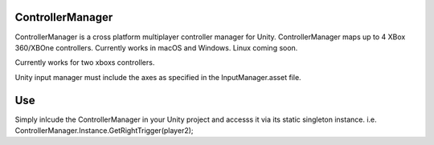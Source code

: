 ControllerManager
=================

ControllerManager is a cross platform multiplayer controller manager for Unity. ControllerManager maps up to 4 XBox 360/XBOne controllers. Currently works in macOS and Windows. Linux coming soon. 

Currently works for two xboxs controllers.

Unity input manager must include the axes as specified in the InputManager.asset file. 

Use
===

Simply inlcude the ControllerManager in your Unity project and accesss it via its static singleton instance. i.e. ControllerManager.Instance.GetRightTrigger(player2);
